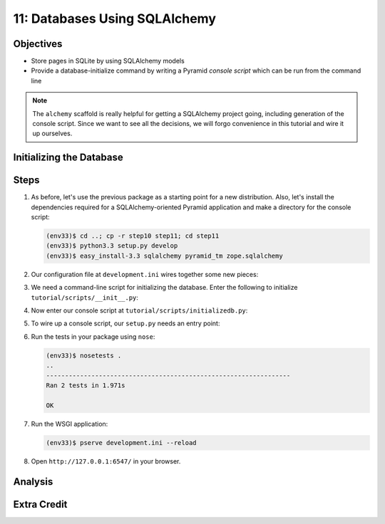 ==============================
11: Databases Using SQLAlchemy
==============================



Objectives
==========

- Store pages in SQLite by using SQLAlchemy models

- Provide a database-initialize command by writing a Pyramid *console
  script* which can be run from the command line

.. note::

    The ``alchemy`` scaffold is really helpful for getting a
    SQLAlchemy project going, including generation of the console
    script. Since we want to see all the decisions,
    we will forgo convenience in this tutorial and wire it up ourselves.

Initializing the Database
=========================

Steps
=====

#. As before, let's use the previous package as a starting point for
   a new distribution. Also, let's install the dependencies required
   for a SQLAlchemy-oriented Pyramid application and make a directory
   for the console script:

   .. code-block:: bash

    (env33)$ cd ..; cp -r step10 step11; cd step11
    (env33)$ python3.3 setup.py develop
    (env33)$ easy_install-3.3 sqlalchemy pyramid_tm zope.sqlalchemy

#. Our configuration file at ``development.ini`` wires together some
   new pieces:

   .. literalinclude:: development.ini
    :language: ini

#. We need a command-line script for initializing the database. Enter
   the following to initialize ``tutorial/scripts/__init__.py``:

   .. literalinclude:: tutorial/scripts/__init__.py

#. Now enter our console script at
   ``tutorial/scripts/initializedb.py``:

   .. literalinclude:: tutorial/scripts/initializedb.py

#. To wire up a console script, our ``setup.py`` needs an entry point:

   .. literalinclude:: setup.py



#. Run the tests in your package using ``nose``:

   .. code-block:: bash

    (env33)$ nosetests .
    ..
    -----------------------------------------------------------------
    Ran 2 tests in 1.971s

    OK
#. Run the WSGI application:

   .. code-block:: bash

    (env33)$ pserve development.ini --reload

#. Open ``http://127.0.0.1:6547/`` in your browser.

Analysis
========


Extra Credit
============

